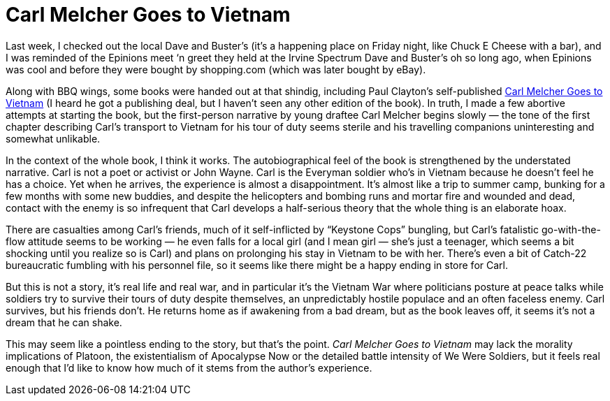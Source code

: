 = Carl Melcher Goes to Vietnam

Last week, I checked out the local Dave and Buster’s (it’s a happening place on Friday night, like Chuck E Cheese with a bar), and I was reminded of the Epinions meet ‘n greet they held at the Irvine Spectrum Dave and Buster’s oh so long ago, when Epinions was cool and before they were bought by shopping.com (which was later bought by eBay).

Along with BBQ wings, some books were handed out at that shindig, including Paul Clayton’s self-published https://bookshop.org/books/carl-melcher-goes-to-vietnam/9781468130997[Carl Melcher Goes to Vietnam] (I heard he got a publishing deal, but I haven’t seen any other edition of the book). In truth, I made a few abortive attempts at starting the book, but the first-person narrative by young draftee Carl Melcher begins slowly — the tone of the first chapter describing Carl’s transport to Vietnam for his tour of duty seems sterile and his travelling companions uninteresting and somewhat unlikable.

In the context of the whole book, I think it works. The autobiographical feel of the book is strengthened by the understated narrative. Carl is not a poet or activist or John Wayne. Carl is the Everyman soldier who’s in Vietnam because he doesn’t feel he has a choice. Yet when he arrives, the experience is almost a disappointment. It’s almost like a trip to summer camp, bunking for a few months with some new buddies, and despite the helicopters and bombing runs and mortar fire and wounded and dead, contact with the enemy is so infrequent that Carl develops a half-serious theory that the whole thing is an elaborate hoax.

There are casualties among Carl’s friends, much of it self-inflicted by “Keystone Cops” bungling, but Carl’s fatalistic go-with-the-flow attitude seems to be working — he even falls for a local girl (and I mean girl — she’s just a teenager, which seems a bit shocking until you realize so is Carl) and plans on prolonging his stay in Vietnam to be with her. There’s even a bit of Catch-22 bureaucratic fumbling with his personnel file, so it seems like there might be a happy ending in store for Carl.

But this is not a story, it’s real life and real war, and in particular it’s the Vietnam War where politicians posture at peace talks while soldiers try to survive their tours of duty despite themselves, an unpredictably hostile populace and an often faceless enemy. Carl survives, but his friends don’t. He returns home as if awakening from a bad dream, but as the book leaves off, it seems it’s not a dream that he can shake.

This may seem like a pointless ending to the story, but that’s the point. _Carl Melcher Goes to Vietnam_ may lack the morality implications of Platoon, the existentialism of Apocalypse Now or the detailed battle intensity of We Were Soldiers, but it feels real enough that I’d like to know how much of it stems from the author’s experience.
